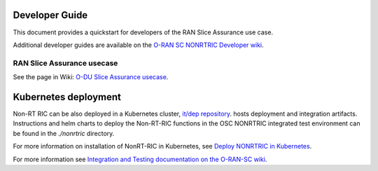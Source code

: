.. This work is licensed under a Creative Commons Attribution 4.0 International License.
.. SPDX-License-Identifier: CC-BY-4.0
.. Copyright (C) 2021 Nordix

Developer Guide
===============

This document provides a quickstart for developers of the RAN Slice Assurance use case.

Additional developer guides are available on the `O-RAN SC NONRTRIC Developer wiki <https://wiki.o-ran-sc.org/display/RICNR/Release+E>`_.

RAN Slice Assurance usecase
---------------------------

See the page in Wiki: `O-DU Slice Assurance usecase <https://wiki.o-ran-sc.org/display/RICNR/O-DU+Slice+Assurance+usecase>`_.


Kubernetes deployment
=====================

Non-RT RIC can be also deployed in a Kubernetes cluster, `it/dep repository <https://gerrit.o-ran-sc.org/r/admin/repos/it/dep>`_.
hosts deployment and integration artifacts. Instructions and helm charts to deploy the Non-RT-RIC functions in the
OSC NONRTRIC integrated test environment can be found in the *./nonrtric* directory.

For more information on installation of NonRT-RIC in Kubernetes, see `Deploy NONRTRIC in Kubernetes <https://wiki.o-ran-sc.org/display/RICNR/Deploy+NONRTRIC+in+Kubernetes>`_.

For more information see `Integration and Testing documentation on the O-RAN-SC wiki <https://docs.o-ran-sc.org/projects/o-ran-sc-it-dep/en/latest/index.html>`_.

